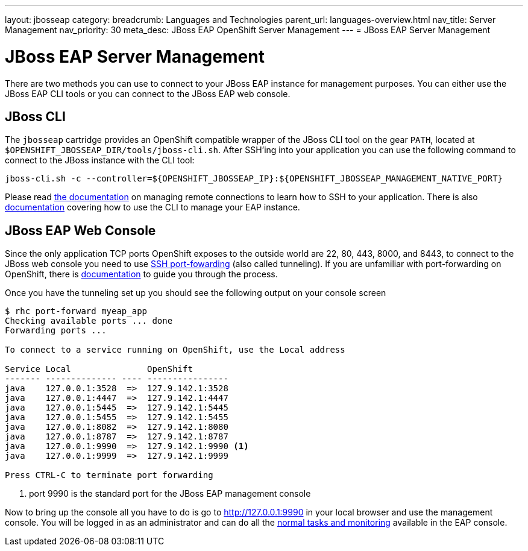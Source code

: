 ---
layout: jbosseap
category:
breadcrumb: Languages and Technologies
parent_url: languages-overview.html
nav_title: Server Management
nav_priority: 30
meta_desc: JBoss EAP OpenShift Server Management
---
= JBoss EAP Server Management

[float]
= JBoss EAP Server Management

There are two methods you can use to connect to your JBoss EAP instance for management purposes. You can either use the JBoss EAP CLI tools or you can connect to the JBoss EAP web console.

== JBoss CLI
The `jbosseap` cartridge provides an OpenShift compatible wrapper of the JBoss CLI tool on the gear `PATH`, located at
`$OPENSHIFT_JBOSSEAP_DIR/tools/jboss-cli.sh`. After SSH'ing into your application you can use the following command to connect to the JBoss instance with the
CLI tool:

[source]
--
jboss-cli.sh -c --controller=${OPENSHIFT_JBOSSEAP_IP}:${OPENSHIFT_JBOSSEAP_MANAGEMENT_NATIVE_PORT}
--

Please read link:managing-remote-connection.html[the documentation] on managing remote connections to learn how to SSH to your application. There is also link:https://access.redhat.com/documentation/en-US/JBoss_Enterprise_Application_Platform/6.3/html/Administration_and_Configuration_Guide/sect-The_Management_CLI.html[documentation] covering how to use the CLI to manage your EAP instance.

== JBoss EAP Web Console

Since the only application TCP ports OpenShift exposes to the outside world are 22, 80, 443, 8000, and 8443, to connect to the JBoss web console you need to use link:http://en.wikipedia.org/wiki/Tunneling_protocol#Secure_Shell_tunneling[SSH port-fowarding] (also called tunneling). If you are unfamiliar with port-forwarding on OpenShift, there is link:https://access.redhat.com/documentation/en-US/OpenShift_Online/2.0/html/User_Guide/sect-Port_Forwarding.html[documentation] to guide you through the process.

Once you have the tunneling set up you should see the following output on your console screen

[source, console]
--

$ rhc port-forward myeap_app
Checking available ports ... done
Forwarding ports ...

To connect to a service running on OpenShift, use the Local address

Service Local               OpenShift
------- -------------- ---- ----------------
java    127.0.0.1:3528  =>  127.9.142.1:3528
java    127.0.0.1:4447  =>  127.9.142.1:4447
java    127.0.0.1:5445  =>  127.9.142.1:5445
java    127.0.0.1:5455  =>  127.9.142.1:5455
java    127.0.0.1:8082  =>  127.9.142.1:8080
java    127.0.0.1:8787  =>  127.9.142.1:8787
java    127.0.0.1:9990  =>  127.9.142.1:9990 <1>
java    127.0.0.1:9999  =>  127.9.142.1:9999

Press CTRL-C to terminate port forwarding

--
<1> port 9990 is the standard port for the JBoss EAP management console

Now to bring up the console all you have to do is go to http://127.0.0.1:9990 in your local browser and use the management console. You will be logged in as an administrator and can do all the link:https://access.redhat.com/documentation/en-US/JBoss_Enterprise_Application_Platform/6.3/html/Administration_and_Configuration_Guide/sect-The_Management_Console.html[normal tasks and monitoring] available in the EAP console.  

